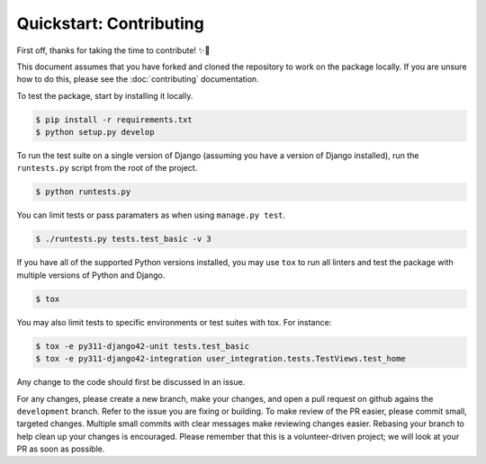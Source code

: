 ########################
Quickstart: Contributing
########################

First off, thanks for taking the time to contribute! ✨🎉

This document assumes that you have forked and cloned the repository to
work on the package locally. If you are unsure how to do this, please
see the :doc:`contributing` documentation.

To test the package, start by installing it locally.

.. code:: console

    $ pip install -r requirements.txt
    $ python setup.py develop

To run the test suite on a single version of Django (assuming you have a
version of Django installed), run the ``runtests.py`` script from the
root of the project.

.. code:: console

    $ python runtests.py

You can limit tests or pass paramaters as when using ``manage.py test``.

.. code:: console

    $ ./runtests.py tests.test_basic -v 3

If you have all of the supported Python versions installed,
you may use ``tox`` to run all linters and test the
package with multiple versions of Python and Django.

.. code:: console

    $ tox

You may also limit tests to specific environments or test suites with
tox. For instance:

.. code:: console

    $ tox -e py311-django42-unit tests.test_basic
    $ tox -e py311-django42-integration user_integration.tests.TestViews.test_home

Any change to the code should first be discussed in an issue.

For any changes, please create a new branch, make your changes, and open
a pull request on github agains the ``development`` branch. Refer to the
issue you are fixing or building. To make review of the PR easier,
please commit small, targeted changes.  Multiple small commits with
clear messages make reviewing changes easier. Rebasing your
branch to help clean up your changes is encouraged. Please remember that
this is a volunteer-driven project; we will look at your PR as soon as
possible.
